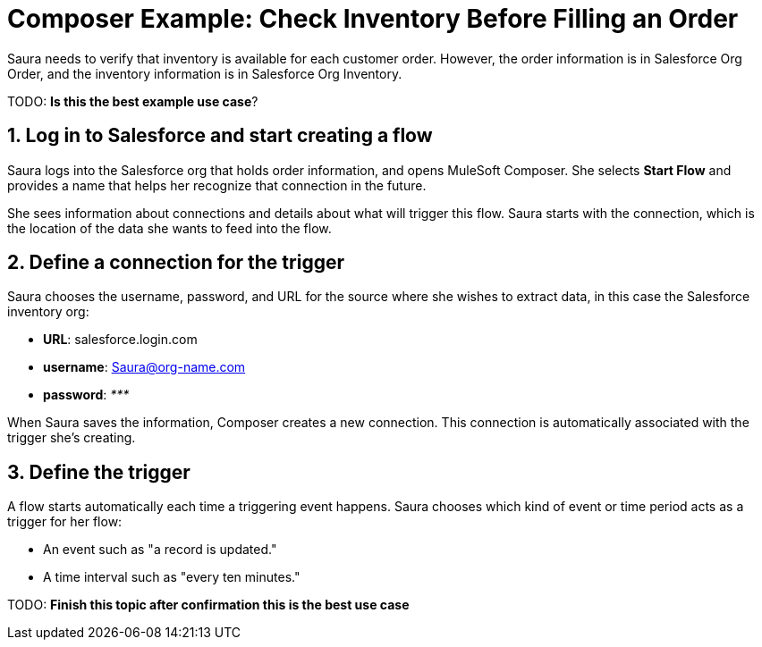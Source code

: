 = Composer Example: Check Inventory Before Filling an Order

Saura needs to verify that inventory is available for each customer order.
However, the order information is in Salesforce Org Order, and the inventory information is in Salesforce Org Inventory.

TODO: **Is this the best example use case**?

== 1. Log in to Salesforce and start creating a flow

Saura logs into the Salesforce org that holds order information, and opens MuleSoft Composer.
She selects *Start Flow* and provides a name that helps her recognize that connection in the future.

She sees information about connections and details about what will trigger this flow.
Saura starts with the connection, which is the location of the data she wants to feed into the flow.

== 2. Define a connection for the trigger

Saura chooses the username, password, and URL for the source where she wishes to extract data, in this case the Salesforce inventory org:

* *URL*: salesforce.login.com
* *username*: Saura@org-name.com
* *password*: _*********_

When Saura saves the information, Composer creates a new connection.
This connection is automatically associated with the trigger she's creating.

== 3. Define the trigger

A flow starts automatically each time a triggering event happens.
Saura chooses which kind of event or time period acts as a trigger for her flow:

* An event such as "a record is updated."
* A time interval such as "every ten minutes."

TODO: **Finish this topic after confirmation this is the best use case**